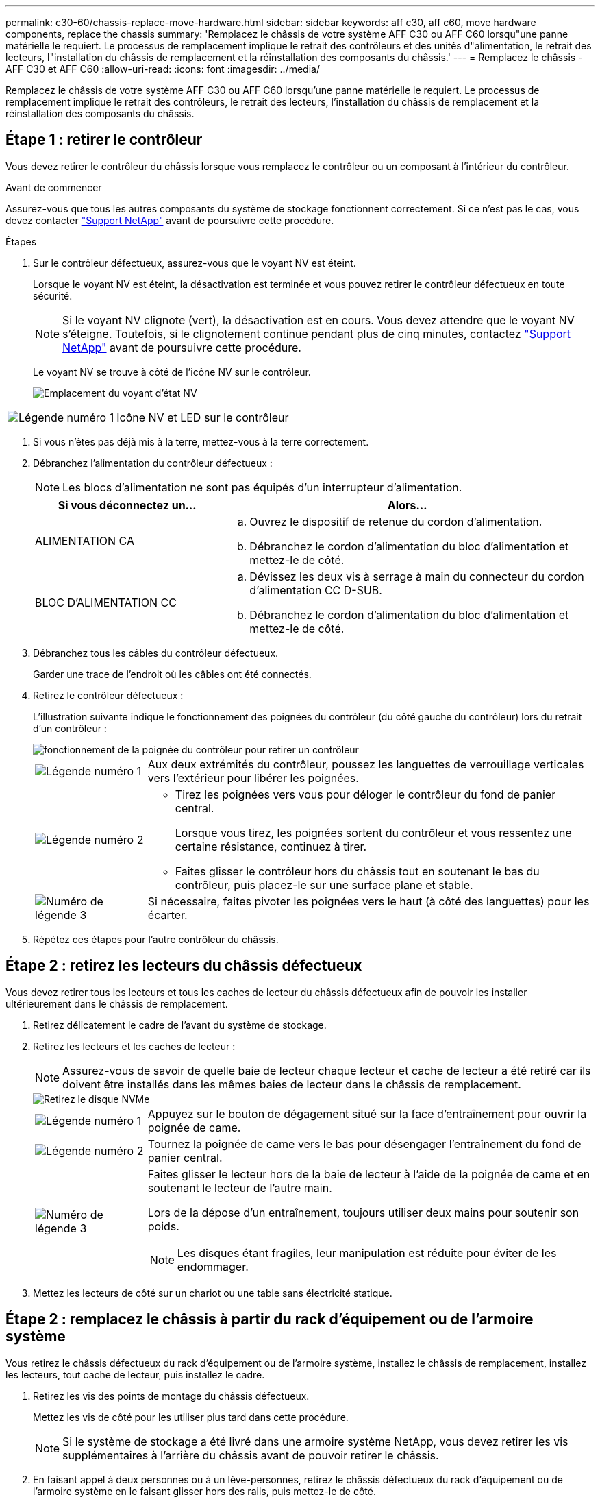 ---
permalink: c30-60/chassis-replace-move-hardware.html 
sidebar: sidebar 
keywords: aff c30, aff c60, move hardware components, replace the chassis 
summary: 'Remplacez le châssis de votre système AFF C30 ou AFF C60 lorsqu"une panne matérielle le requiert. Le processus de remplacement implique le retrait des contrôleurs et des unités d"alimentation, le retrait des lecteurs, l"installation du châssis de remplacement et la réinstallation des composants du châssis.' 
---
= Remplacez le châssis - AFF C30 et AFF C60
:allow-uri-read: 
:icons: font
:imagesdir: ../media/


[role="lead"]
Remplacez le châssis de votre système AFF C30 ou AFF C60 lorsqu'une panne matérielle le requiert. Le processus de remplacement implique le retrait des contrôleurs, le retrait des lecteurs, l'installation du châssis de remplacement et la réinstallation des composants du châssis.



== Étape 1 : retirer le contrôleur

Vous devez retirer le contrôleur du châssis lorsque vous remplacez le contrôleur ou un composant à l'intérieur du contrôleur.

.Avant de commencer
Assurez-vous que tous les autres composants du système de stockage fonctionnent correctement. Si ce n'est pas le cas, vous devez contacter https://mysupport.netapp.com/site/global/dashboard["Support NetApp"] avant de poursuivre cette procédure.

.Étapes
. Sur le contrôleur défectueux, assurez-vous que le voyant NV est éteint.
+
Lorsque le voyant NV est éteint, la désactivation est terminée et vous pouvez retirer le contrôleur défectueux en toute sécurité.

+

NOTE: Si le voyant NV clignote (vert), la désactivation est en cours. Vous devez attendre que le voyant NV s'éteigne. Toutefois, si le clignotement continue pendant plus de cinq minutes, contactez https://mysupport.netapp.com/site/global/dashboard["Support NetApp"] avant de poursuivre cette procédure.

+
Le voyant NV se trouve à côté de l'icône NV sur le contrôleur.

+
image::../media/drw_g_nvmem_led_ieops-1839.svg[Emplacement du voyant d'état NV]



[cols="1,4"]
|===


 a| 
image::../media/icon_round_1.png[Légende numéro 1]
 a| 
Icône NV et LED sur le contrôleur

|===
. Si vous n'êtes pas déjà mis à la terre, mettez-vous à la terre correctement.
. Débranchez l'alimentation du contrôleur défectueux :
+

NOTE: Les blocs d'alimentation ne sont pas équipés d'un interrupteur d'alimentation.

+
[cols="1,2"]
|===
| Si vous déconnectez un... | Alors... 


 a| 
ALIMENTATION CA
 a| 
.. Ouvrez le dispositif de retenue du cordon d'alimentation.
.. Débranchez le cordon d'alimentation du bloc d'alimentation et mettez-le de côté.




 a| 
BLOC D'ALIMENTATION CC
 a| 
.. Dévissez les deux vis à serrage à main du connecteur du cordon d'alimentation CC D-SUB.
.. Débranchez le cordon d'alimentation du bloc d'alimentation et mettez-le de côté.


|===
. Débranchez tous les câbles du contrôleur défectueux.
+
Garder une trace de l'endroit où les câbles ont été connectés.

. Retirez le contrôleur défectueux :
+
L'illustration suivante indique le fonctionnement des poignées du contrôleur (du côté gauche du contrôleur) lors du retrait d'un contrôleur :

+
image::../media/drw_g_and_t_handles_remove_ieops-1837.svg[fonctionnement de la poignée du contrôleur pour retirer un contrôleur]

+
[cols="1,4"]
|===


 a| 
image::../media/icon_round_1.png[Légende numéro 1]
 a| 
Aux deux extrémités du contrôleur, poussez les languettes de verrouillage verticales vers l'extérieur pour libérer les poignées.



 a| 
image::../media/icon_round_2.png[Légende numéro 2]
 a| 
** Tirez les poignées vers vous pour déloger le contrôleur du fond de panier central.
+
Lorsque vous tirez, les poignées sortent du contrôleur et vous ressentez une certaine résistance, continuez à tirer.

** Faites glisser le contrôleur hors du châssis tout en soutenant le bas du contrôleur, puis placez-le sur une surface plane et stable.




 a| 
image::../media/icon_round_3.png[Numéro de légende 3]
 a| 
Si nécessaire, faites pivoter les poignées vers le haut (à côté des languettes) pour les écarter.

|===
. Répétez ces étapes pour l'autre contrôleur du châssis.




== Étape 2 : retirez les lecteurs du châssis défectueux

Vous devez retirer tous les lecteurs et tous les caches de lecteur du châssis défectueux afin de pouvoir les installer ultérieurement dans le châssis de remplacement.

. Retirez délicatement le cadre de l'avant du système de stockage.
. Retirez les lecteurs et les caches de lecteur :
+

NOTE: Assurez-vous de savoir de quelle baie de lecteur chaque lecteur et cache de lecteur a été retiré car ils doivent être installés dans les mêmes baies de lecteur dans le châssis de remplacement.

+
image::../media/drw_nvme_drive_replace_ieops-1904.svg[Retirez le disque NVMe]

+
[cols="1,4"]
|===


 a| 
image::../media/icon_round_1.png[Légende numéro 1]
 a| 
Appuyez sur le bouton de dégagement situé sur la face d'entraînement pour ouvrir la poignée de came.



 a| 
image::../media/icon_round_2.png[Légende numéro 2]
 a| 
Tournez la poignée de came vers le bas pour désengager l'entraînement du fond de panier central.



 a| 
image::../media/icon_round_3.png[Numéro de légende 3]
 a| 
Faites glisser le lecteur hors de la baie de lecteur à l'aide de la poignée de came et en soutenant le lecteur de l'autre main.

Lors de la dépose d'un entraînement, toujours utiliser deux mains pour soutenir son poids.


NOTE: Les disques étant fragiles, leur manipulation est réduite pour éviter de les endommager.

|===
. Mettez les lecteurs de côté sur un chariot ou une table sans électricité statique.




== Étape 2 : remplacez le châssis à partir du rack d'équipement ou de l'armoire système

Vous retirez le châssis défectueux du rack d'équipement ou de l'armoire système, installez le châssis de remplacement, installez les lecteurs, tout cache de lecteur, puis installez le cadre.

. Retirez les vis des points de montage du châssis défectueux.
+
Mettez les vis de côté pour les utiliser plus tard dans cette procédure.

+

NOTE: Si le système de stockage a été livré dans une armoire système NetApp, vous devez retirer les vis supplémentaires à l'arrière du châssis avant de pouvoir retirer le châssis.

. En faisant appel à deux personnes ou à un lève-personnes, retirez le châssis défectueux du rack d'équipement ou de l'armoire système en le faisant glisser hors des rails, puis mettez-le de côté.
. Installez le châssis de remplacement dans le rack d'équipement ou l'armoire système en le faisant glisser sur les rails.
. Fixez l'avant du châssis de remplacement au rack ou à l'armoire système à l'aide des vis que vous avez retirées du châssis défectueux.




== Étape 4 : installer les contrôleurs et les lecteurs

Installez les contrôleurs et les lecteurs dans le châssis de remplacement et redémarrez les contrôleurs.

.Description de la tâche
L'illustration suivante montre le fonctionnement des poignées du contrôleur (à partir du côté gauche d'un contrôleur) lors de l'installation d'un contrôleur et peut servir de référence pour le reste des étapes d'installation du contrôleur.

image::../media/drw_g_and_t_handles_reinstall_ieops-1838.svg[fonctionnement de la poignée du contrôleur pour installer un contrôleur]

[cols="1,4"]
|===


 a| 
image::../media/icon_round_1.png[Légende numéro 1]
 a| 
Si vous avez fait pivoter les poignées du contrôleur vers le haut (à côté des languettes) pour les écarter, faites-les pivoter vers le bas en position horizontale.



 a| 
image::../media/icon_round_2.png[Légende numéro 2]
 a| 
Appuyez sur les poignées pour réinsérer le contrôleur dans le châssis, puis poussez jusqu'à ce que le contrôleur soit complètement en place.



 a| 
image::../media/icon_round_3.png[Numéro de légende 3]
 a| 
Faites pivoter les poignées en position verticale et verrouillez-les en place à l'aide des languettes de verrouillage.

|===
. Insérer un des contrôleurs dans le châssis :
+
.. Alignez l'arrière du contrôleur sur l'ouverture du châssis.
.. Appuyez fermement sur les poignées jusqu'à ce que le contrôleur rencontre le fond de panier central et soit complètement inséré dans le châssis.
+

NOTE: Ne forcez pas lorsque vous faites glisser le contrôleur dans le châssis ; vous risqueriez d'endommager les connecteurs.

.. Faites pivoter les poignées du contrôleur vers le haut et verrouillez-les en place à l'aide des languettes.


. Recentrez le contrôleur si nécessaire, à l'exception des câbles d'alimentation.
. Répétez ces étapes pour installer le second contrôleur dans le châssis.
. Installez les lecteurs et les caches de lecteur que vous avez retirés du châssis défectueux dans le châssis de remplacement :
+

NOTE: Les lecteurs et les caches de lecteur doivent être installés dans les mêmes baies de lecteur dans le châssis de remplacement.

+
.. Avec la poignée de came en position ouverte, insérer l'entraînement à l'aide des deux mains.
.. Poussez doucement jusqu'à ce que le lecteur s'arrête.
.. Fermez la poignée de la came de sorte que le lecteur soit bien en place dans le fond de panier central et que la poignée s'enclenche.
+
Assurez-vous de fermer lentement la poignée de came de manière à ce qu'elle s'aligne correctement sur la face de l'entraînement.

.. Répétez la procédure pour les autres disques.


. Installez le panneau.
. Reconnectez les câbles d'alimentation aux blocs d'alimentation (PSU) des contrôleurs.
+
Une fois l'alimentation rétablie, le voyant d'état doit être vert.

+

NOTE: Les contrôleurs commencent à démarrer dès que l'alimentation est rétablie.

+
[cols="1,2"]
|===
| Si vous reconnectez un... | Alors... 


 a| 
ALIMENTATION CA
 a| 
.. Branchez le cordon d'alimentation au bloc d'alimentation.
.. Fixez le cordon d'alimentation à l'aide du dispositif de retenue du cordon d'alimentation.




 a| 
BLOC D'ALIMENTATION CC
 a| 
.. Branchez le connecteur du cordon d'alimentation CC D-SUB sur le bloc d'alimentation.
.. Serrez les deux vis à oreilles pour fixer le connecteur du cordon d'alimentation CC D-SUB au bloc d'alimentation.


|===
. Si les contrôleurs démarrent avec l'invite Loader, redémarrez les contrôleurs :
+
`boot_ontap`

. Réactiver AutoSupport :
+
`system node autosupport invoke -node * -type all -message MAINT=END`



.Et la suite ?
Après avoir remplacé le châssis défectueux et réinstallé les composants dans celui-ci, vous devez link:chassis-replace-complete-system-restore-rma.html["terminez le remplacement du châssis"].

